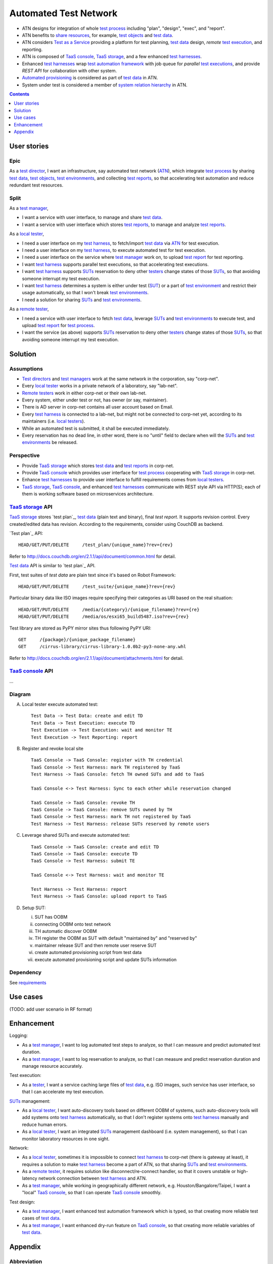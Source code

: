 ======================
Automated Test Network
======================

-   ATN designs for integration of whole `test process`_
    including "plan", "design", "exec", and "report".

-   ATN benefits to `share resources`_, for example, `test objects`_ and `test data`_.

-   ATN considers `Test as a Service`_ providing a platform for test planning,
    `test data`_ design, *remote* `test execution`_, and reporting.

-   ATN is composed of `TaaS console`_, `TaaS storage`_, and a few enhanced `test harnesses`_.

-   Enhanced `test harnesses`_ wrap `test automation framework`_ with job queue
    for *parallel* `test executions`_, and provide *REST API* for collaboration with other system.

-   `Automated provisioning`_ is considered as part of `test data`_ in ATN.

-   System under test is considered a member of `system relation hierarchy`_ in ATN.

.. _share resources:
.. _test automation framework:
.. _automated provisioning:
.. _system relation hierarchy:
.. _test executions: `test execution`_


.. contents:: :depth: 1


User stories
============

Epic
----

As a `test director`_,
I want an infrastructure, say automated test network (`ATN`_), which integrate `test process`_ by
sharing `test data`_, `test objects`_, `test environments`_, and collecting `test reports`_,
so that accelerating test automation and reduce redundant test resources.

Split
-----

As a `test manager`_,

-   I want a service with user interface, to manage and share `test data`_.
-   I want a service with user interface which stores `test reports`_, to manage and analyze `test reports`_.

As a `local tester`_,

-   I need a user interface on my `test harness`_, to fetch/import `test data`_ via `ATN`_ for test execution.
-   I need a user interface on my `test harness`_, to execute automated test for test execution.
-   I need a user interface on the service where `test manager`_ work on, to upload `test report`_ for test reporting.
-   I want `test harness`_ supports parallel test executions, so that accelerating test executions.
-   I want `test harness`_ supports `SUTs`_ reservation to deny other `testers`_ change states of those `SUTs`_,
    so that avoiding someone interrupt my test execution.
-   I want `test harness`_ determines a system is either under test (`SUT`_) or a part of `test environment`_
    and restrict their usage automatically, so that I won't break `test environments`_.
-   I need a solution for sharing `SUTs`_ and `test environments`_.

As a `remote tester`_,

-   I need a service with user interface to fetch `test data`_, leverage `SUTs`_ and `test environments`_ to execute test,
    and upload `test report`_ for `test process`_.
-   I want the service (as above) supports `SUTs`_ reservation to deny other `testers`_ change states of those `SUTs`_,
    so that avoiding someone interrupt my test execution.


Solution
========

Assumptions
-----------

-   `Test directors`_ and `test managers`_ work at the same network in the corporation, say "corp-net".
-   Every `local tester`_ works in a private network of a laboratory, say "lab-net".
-   `Remote testers`_ work in either corp-net or their own lab-net.
-   Every system, either under test or not, has owner (or say, maintainer).
-   There is AD server in corp-net contains all user account based on Email.
-   Every `test harness`_ is connected to a lab-net, but might not be connected to corp-net yet, according to its maintainers (i.e. `local testers`_).
-   While an automated test is submitted, it shall be executed immediately.
-   Every reservation has no dead line, in other word, there is no "until" field to declare when will the `SUTs`_ and `test environments`_ be released.

Perspective
-----------

-   Provide `TaaS storage`_ which stores `test data`_ and `test reports`_ in corp-net.
-   Provide `TaaS console`_ which provides user interface for `test process`_ cooperating with `TaaS storage`_ in corp-net.
-   Enhance `test harnesses`_ to provide user interface to fulfill requirements comes from `local testers`_.
-   `TaaS storage`_, `TaaS console`_, and enhanced `test harnesses`_ communicate with REST style API via HTTP(S); each of them is working software based on microservices architecture.

`TaaS storage`_ API
-------------------

`TaaS storage`_ stores `test plan`_, `test data`_ (plain text and binary), final `test report`.
It supports revision control. Every created/edited data has revision.
According to the requirements, consider using CouchDB as backend.

`Test plan`_ API::

    HEAD/GET/PUT/DELETE     /test_plan/{unique_name}?rev={rev}

Refer to http://docs.couchdb.org/en/2.1.1/api/document/common.html for detail.

`Test data`_ API is similar to `test plan`_ API.

First, test suites of `test data` are plain text since it's based on Robot Framework::

    HEAD/GET/PUT/DELETE     /test_suite/{unique_name}?rev={rev}

Particular binary data like ISO images require specifying their categories as URI
based on the real situation::

    HEAD/GET/PUT/DELETE     /media/{category}/{unique_filename}?rev={re}
    HEAD/GET/PUT/DELETE     /media/os/esxi65_build5487.iso?rev={rev}

Test library are stored as PyPY mirror sites thus following PyPY URI::

    GET     /{package}/{unique_package_filename}
    GET     /cirrus-library/cirrus-library-1.0.0b2-py3-none-any.whl

Refer to http://docs.couchdb.org/en/2.1.1/api/document/attachments.html for detail.

`TaaS console`_ API
-------------------

...

Diagram
-------

A.  Local tester execute automated test::

        Test Data -> Test Data: create and edit TD
        Test Data -> Test Execution: execute TD
        Test Execution -> Test Execution: wait and monitor TE
        Test Execution -> Test Reporting: report

B.  Register and revoke local site ::

        TaaS Console -> TaaS Console: register with TH credential
        TaaS Console -> Test Harness: mark TH registered by TaaS
        Test Harness -> TaaS Console: fetch TH owned SUTs and add to TaaS

        TaaS Console <-> Test Harness: Sync to each other while reservation changed

        TaaS Console -> TaaS Console: revoke TH
        TaaS Console -> TaaS Console: remove SUTs owned by TH
        TaaS Console -> Test Harness: mark TH not registered by TaaS
        Test Harness -> Test Harness: release SUTs reserved by remote users

C.  Leverage shared SUTs and execute automated test::

        TaaS Console -> TaaS Console: create and edit TD
        TaaS Console -> TaaS Console: execute TD
        TaaS Console -> Test Harness: submit TE

        TaaS Console <-> Test Harness: wait and monitor TE

        Test Harness -> Test Harness: report
        Test Harness -> TaaS Console: upload report to TaaS


D.  Setup SUT:

    i.  SUT has OOBM
    #.  connecting OOBM onto test network
    #.  TH automatic discover OOBM
    #.  TH register the OOBM as SUT with default "maintained by" and "reserved by"
    #.  maintainer release SUT and then remote user reserve SUT
    #.  create automated provisioning script from test data
    #.  execute automated provisioning script and update SUTs information

Dependency
----------

See `requirements <requirements.txt>`_


Use cases
=========

(TODO: add user scenario in RF format)


Enhancement
===========

Logging:

-   As a `test manager`_, I want to log automated test steps to analyze, so that I can measure and predict automated test duration.
-   As a `test manager`_, I want to log reservation to analyze, so that I can measure and predict reservation duration and manage resource accurately.

Test execution:

-   As a `tester`_, I want a service caching large files of `test data`_, e.g. ISO images, such service has user interface, so that I can accelerate my test execution.

`SUTs`_ management:

-   As a `local tester`_, I want auto-discovery tools based on different OOBM of systems, such auto-discovery tools will add systems onto `test harness`_ automatically, so that I don't register systems onto `test harness`_ manually and reduce human errors.
-   As a `local tester`_, I want an integrated `SUTs`_ management dashboard (i.e. system management), so that I can monitor laboratory resources in one sight.

Network:

-   As a `local tester`_, sometimes it is impossible to connect `test harness`_ to corp-net (there is gateway at least), it requires a solution to make `test harness`_ become a part of ATN, so that sharing `SUTs`_ and `test environments`_.
-   As a `remote tester`_, it requires solution like disconnect/re-connect handler, so that it covers unstable or high-latency network connection between `test harness`_ and ATN.
-   As a `test manager`_, while working in geographically different network, e.g. Houston/Bangalore/Taipei, I want a "local" `TaaS console`_, so that I can operate `TaaS console`_ smoothly.

Test design:

-   As a `test manager`_, I want enhanced test automation framework which is typed, so that creating more reliable test cases of `test data`_.
-   As a `test manager`_, I want enhanced dry-run feature on `TaaS console`_, so that creating more reliable variables of `test data`_.


Appendix
========

Abbreviation
------------

+--------------+---------------------------+
| Abbreviation | Stands for                |
+==============+===========================+
| _`SUT`       | `System Under Test`_      |
+--------------+---------------------------+
| _`TD`        | `Test Data`_              |
+--------------+---------------------------+
| _`TE`        | `Test Execution`_         |
+--------------+---------------------------+
| _`TR`        | `Test Report`_            |
+--------------+---------------------------+
| _`TH`        | `Test Harness`_           |
+--------------+---------------------------+
| _`TaaS`      | `Test as a Service`_      |
+--------------+---------------------------+
| _`ATN`       | `Automated Test Network`_ |
+--------------+---------------------------+

.. _SUTs: SUT_


Terminology
-----------

+----------------------+----------------------------------------------------------------+
| Term                 | Description                                                    |
+======================+================================================================+
| _`system under test` | The component or system to be tested. It could be a server,    |
|                      | switch, VM, container, and so on.                              |
+----------------------+----------------------------------------------------------------+
| _`test object`       | i.e. `system under test`_.                                     |
+----------------------+----------------------------------------------------------------+
| _`test data`         | Compresses test cases, variables, test libraries,              |
|                      | test drivers, and auto provisioning scripts.                   |
+----------------------+----------------------------------------------------------------+
| _`test report`       | A document summarizing testing activities and results,         |
|                      | produced at regular intervals, to report progress of           |
|                      | testing activities against a baseline (such as the             |
|                      | original test plan) and to communicate risks and               |
|                      | alternatives requiring a decision to management.               |
+----------------------+----------------------------------------------------------------+
| _`test environment`  | An environment containing hardware, instrumentation,           |
|                      | simulators, software tools, and other support elements         |
|                      | needed to conduct a test.                                      |
+----------------------+----------------------------------------------------------------+
| _`test harness`      | A `test environment`_ comprised of stubs and drivers needed to |
|                      | execute a test.                                                |
+----------------------+----------------------------------------------------------------+
| _`test process`      | The fundamental `test process`_ comprises test planning and    |
|                      | control, test analysis and design, test implementation and     |
|                      | execution, evaluating exit criteria and reporting, and test    |
|                      | closure activities.                                            |
+----------------------+----------------------------------------------------------------+
| _`test execution`    | The process of running a test on the component or              |
|                      | `system under test`_, producing actual result(s)               |
+----------------------+----------------------------------------------------------------+
| _`test as a service` | An outsourcing model in which testing activities are           |
|                      | performed by a service provider rather than self.              |
+----------------------+----------------------------------------------------------------+
| _`TaaS console`      | The web client of TaaS.                                        |
+----------------------+----------------------------------------------------------------+
| _`TaaS storage`      | The storage collecting `test data`_ and `test reports`_.       |
+----------------------+----------------------------------------------------------------+

.. _test objects: `test object`_
.. _test reports: `test report`_
.. _test environments: `test environment`_
.. _test harnesses: `test harness`_

Roles and Responsibilities
--------------------------

+------------------+------------------------------------------------------------+
| Role             | Resposibility                                              |
+==================+============================================================+
| _`tester`        | A skilled professional who is involved in the testing of   |
|                  | a component or system.                                     |
+------------------+------------------------------------------------------------+
| _`test manager`  | The person responsible for project management of           |
|                  | testing activities and resources, and evaluation of a SUT. |
|                  | The individual who directs, controls, administers, plans   |
|                  | and regulates the evaluation of a SUT.                     |
+------------------+------------------------------------------------------------+
| _`test director` | A senior manager who manages test managers.                |
+------------------+------------------------------------------------------------+
| _`local tester`  | A `tester`_ works at local test environment who also       |
|                  | responses for SUTs maintenance.                            |
+------------------+------------------------------------------------------------+
| _`remote tester` | A `tester`_ not works at local test environment.           |
+------------------+------------------------------------------------------------+

.. _testers: tester_
.. _test directors: `test director`_
.. _test managers: `test manager`_
.. _local testers: `local tester`_
.. _remote testers: `remote tester`_

References
----------

-   `ISTQB Glossary All Terms`_

.. _ISTQB Glossary All Terms:
    https://www.istqb.org/downloads/send/20-istqb-glossary/186-glossary-all-terms.html
